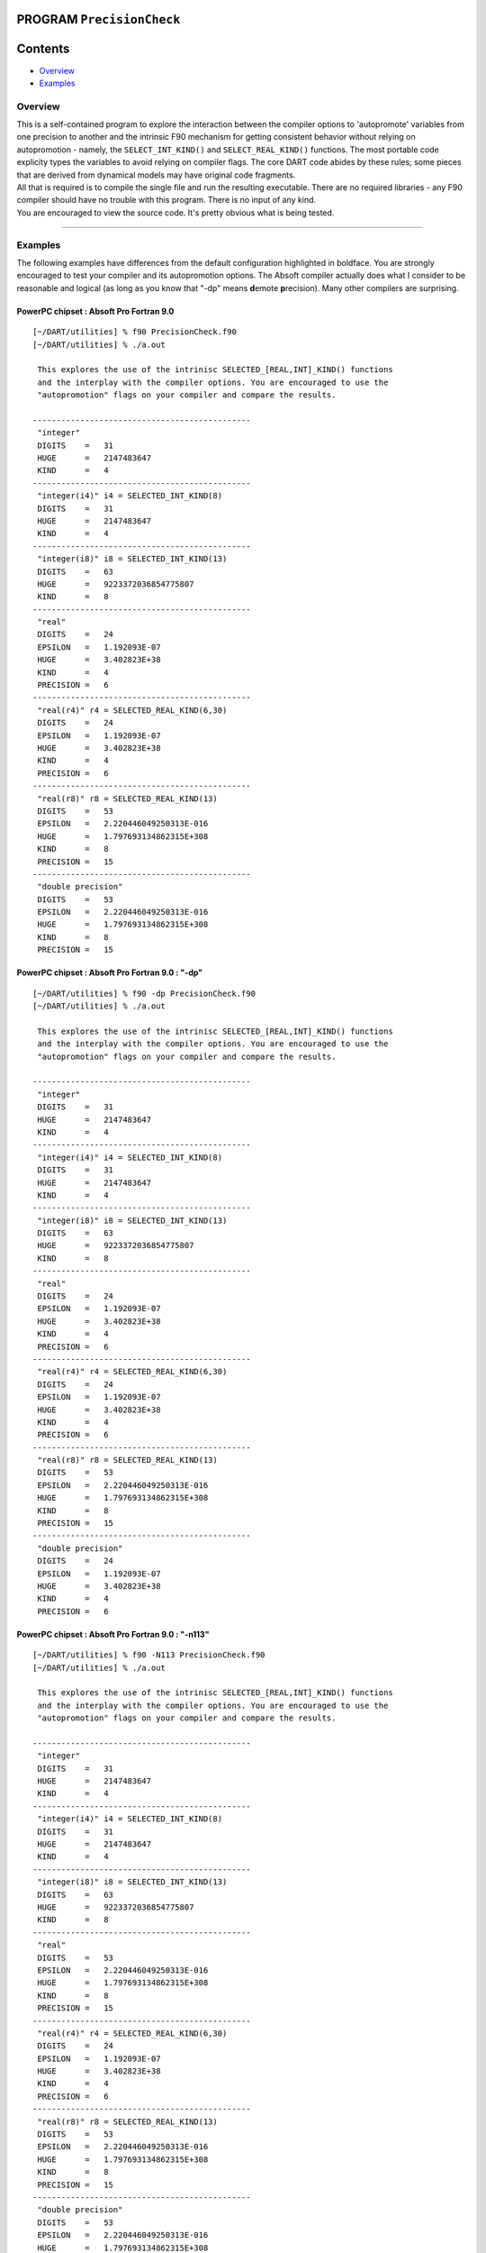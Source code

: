 PROGRAM ``PrecisionCheck``
==========================

Contents
========

-  `Overview <#overview>`__
-  `Examples <#examples>`__

Overview
--------

| This is a self-contained program to explore the interaction between the compiler options to 'autopromote' variables
  from one precision to another and the intrinsic F90 mechanism for getting consistent behavior without relying on
  autopromotion - namely, the ``SELECT_INT_KIND()`` and ``SELECT_REAL_KIND()`` functions. The most portable code
  explicity types the variables to avoid relying on compiler flags. The core DART code abides by these rules; some
  pieces that are derived from dynamical models may have original code fragments.
| All that is required is to compile the single file and run the resulting executable. There are no required libraries -
  any F90 compiler should have no trouble with this program. There is no input of any kind.
| You are encouraged to view the source code. It's pretty obvious what is being tested.

--------------

Examples
--------

The following examples have differences from the default configuration highlighted in boldface. You are strongly
encouraged to test your compiler and its autopromotion options. The Absoft compiler actually does what I consider to be
reasonable and logical (as long as you know that "-dp" means **d**\ emote **p**\ recision). Many other compilers are
surprising.

PowerPC chipset : Absoft Pro Fortran 9.0
~~~~~~~~~~~~~~~~~~~~~~~~~~~~~~~~~~~~~~~~

.. container:: unix

   ::

      [~/DART/utilities] % f90 PrecisionCheck.f90
      [~/DART/utilities] % ./a.out
       
       This explores the use of the intrinisc SELECTED_[REAL,INT]_KIND() functions
       and the interplay with the compiler options. You are encouraged to use the
       "autopromotion" flags on your compiler and compare the results.
       
      ----------------------------------------------
       "integer"
       DIGITS    =   31
       HUGE      =   2147483647
       KIND      =   4
      ----------------------------------------------
       "integer(i4)" i4 = SELECTED_INT_KIND(8)
       DIGITS    =   31
       HUGE      =   2147483647
       KIND      =   4
      ----------------------------------------------
       "integer(i8)" i8 = SELECTED_INT_KIND(13)
       DIGITS    =   63
       HUGE      =   9223372036854775807
       KIND      =   8
      ----------------------------------------------
       "real"
       DIGITS    =   24
       EPSILON   =   1.192093E-07
       HUGE      =   3.402823E+38
       KIND      =   4
       PRECISION =   6
      ----------------------------------------------
       "real(r4)" r4 = SELECTED_REAL_KIND(6,30)
       DIGITS    =   24
       EPSILON   =   1.192093E-07
       HUGE      =   3.402823E+38
       KIND      =   4
       PRECISION =   6
      ----------------------------------------------
       "real(r8)" r8 = SELECTED_REAL_KIND(13)
       DIGITS    =   53
       EPSILON   =   2.220446049250313E-016
       HUGE      =   1.797693134862315E+308
       KIND      =   8
       PRECISION =   15
      ----------------------------------------------
       "double precision"
       DIGITS    =   53
       EPSILON   =   2.220446049250313E-016
       HUGE      =   1.797693134862315E+308
       KIND      =   8
       PRECISION =   15

PowerPC chipset : Absoft Pro Fortran 9.0 : "-dp"
~~~~~~~~~~~~~~~~~~~~~~~~~~~~~~~~~~~~~~~~~~~~~~~~

.. container:: unix

   ::

      [~/DART/utilities] % f90 -dp PrecisionCheck.f90
      [~/DART/utilities] % ./a.out
       
       This explores the use of the intrinisc SELECTED_[REAL,INT]_KIND() functions
       and the interplay with the compiler options. You are encouraged to use the
       "autopromotion" flags on your compiler and compare the results.
       
      ----------------------------------------------
       "integer"
       DIGITS    =   31
       HUGE      =   2147483647
       KIND      =   4
      ----------------------------------------------
       "integer(i4)" i4 = SELECTED_INT_KIND(8)
       DIGITS    =   31
       HUGE      =   2147483647
       KIND      =   4
      ----------------------------------------------
       "integer(i8)" i8 = SELECTED_INT_KIND(13)
       DIGITS    =   63
       HUGE      =   9223372036854775807
       KIND      =   8
      ----------------------------------------------
       "real"
       DIGITS    =   24
       EPSILON   =   1.192093E-07
       HUGE      =   3.402823E+38
       KIND      =   4
       PRECISION =   6
      ----------------------------------------------
       "real(r4)" r4 = SELECTED_REAL_KIND(6,30)
       DIGITS    =   24
       EPSILON   =   1.192093E-07
       HUGE      =   3.402823E+38
       KIND      =   4
       PRECISION =   6
      ----------------------------------------------
       "real(r8)" r8 = SELECTED_REAL_KIND(13)
       DIGITS    =   53
       EPSILON   =   2.220446049250313E-016
       HUGE      =   1.797693134862315E+308
       KIND      =   8
       PRECISION =   15
      ----------------------------------------------
       "double precision"
       DIGITS    =   24
       EPSILON   =   1.192093E-07
       HUGE      =   3.402823E+38
       KIND      =   4
       PRECISION =   6

PowerPC chipset : Absoft Pro Fortran 9.0 : "-n113"
~~~~~~~~~~~~~~~~~~~~~~~~~~~~~~~~~~~~~~~~~~~~~~~~~~

.. container:: unix

   ::

      [~/DART/utilities] % f90 -N113 PrecisionCheck.f90
      [~/DART/utilities] % ./a.out
       
       This explores the use of the intrinisc SELECTED_[REAL,INT]_KIND() functions
       and the interplay with the compiler options. You are encouraged to use the
       "autopromotion" flags on your compiler and compare the results.
       
      ----------------------------------------------
       "integer"
       DIGITS    =   31
       HUGE      =   2147483647
       KIND      =   4
      ----------------------------------------------
       "integer(i4)" i4 = SELECTED_INT_KIND(8)
       DIGITS    =   31
       HUGE      =   2147483647
       KIND      =   4
      ----------------------------------------------
       "integer(i8)" i8 = SELECTED_INT_KIND(13)
       DIGITS    =   63
       HUGE      =   9223372036854775807
       KIND      =   8
      ----------------------------------------------
       "real"
       DIGITS    =   53
       EPSILON   =   2.220446049250313E-016
       HUGE      =   1.797693134862315E+308
       KIND      =   8
       PRECISION =   15
      ----------------------------------------------
       "real(r4)" r4 = SELECTED_REAL_KIND(6,30)
       DIGITS    =   24
       EPSILON   =   1.192093E-07
       HUGE      =   3.402823E+38
       KIND      =   4
       PRECISION =   6
      ----------------------------------------------
       "real(r8)" r8 = SELECTED_REAL_KIND(13)
       DIGITS    =   53
       EPSILON   =   2.220446049250313E-016
       HUGE      =   1.797693134862315E+308
       KIND      =   8
       PRECISION =   15
      ----------------------------------------------
       "double precision"
       DIGITS    =   53
       EPSILON   =   2.220446049250313E-016
       HUGE      =   1.797693134862315E+308
       KIND      =   8
       PRECISION =   15

--------------
